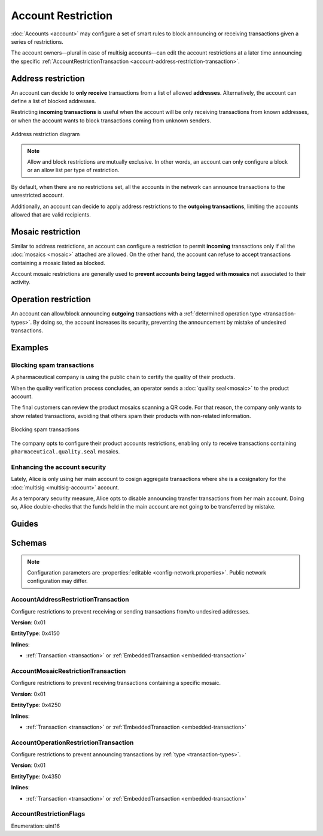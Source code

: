 ###################
Account Restriction
###################

:doc:`Accounts <account>` may configure a set of smart rules to block announcing or receiving transactions given a series of restrictions.

The account owners—plural in case of multisig accounts—can edit the account restrictions at a later time announcing the specific :ref:`AccountRestrictionTransaction <account-address-restriction-transaction>`.

.. csv-table:: Restriction types
    :widths: 40 30 30
    :header: "Restriction", "Incoming Transactions", "Outgoing Transactions"
    :delim: ;

    AccountAddressRestriction; ✔️; ✔️
    AccountMosaicRestriction;✔️ ;  ❌
    AccountOperationRestriction;❌; ✔️

*******************
Address restriction
*******************

An account can decide to **only receive** transactions from a list of allowed **addresses**. Alternatively, the account can define a list of blocked addresses.

Restricting **incoming transactions** is useful when the account will be only receiving transactions from known addresses, or when the account wants to block transactions coming from unknown senders.

.. figure:: ../resources/images/diagrams/account-restrictions-address.png
    :align: center
    :width: 450px

    Address restriction diagram

.. note:: Allow and block restrictions are mutually exclusive. In other words, an account can only configure a block or an allow list per type of restriction.

By default, when there are no restrictions set, all the accounts in the network can announce transactions to the unrestricted account.

Additionally, an account can decide to apply address restrictions to the **outgoing transactions**, limiting the accounts allowed that are valid recipients.

******************
Mosaic restriction
******************

Similar to address restrictions, an account can configure a restriction to permit **incoming** transactions only if all the :doc:`mosaics <mosaic>` attached are allowed. On the other hand, the account can refuse to accept transactions containing a mosaic listed as blocked.

Account mosaic restrictions are generally used to **prevent accounts being tagged with mosaics** not associated to their activity.

*********************
Operation restriction
*********************

An account can allow/block announcing **outgoing** transactions with a :ref:`determined operation type <transaction-types>`. By doing so, the account increases its security, preventing the announcement by mistake of undesired transactions.

********
Examples
********

Blocking spam transactions
==========================

A pharmaceutical company is using the public chain to certify the quality of their products.

When the quality verification process concludes, an operator sends a :doc:`quality seal<mosaic>` to the product account.

The final customers can review the product mosaics scanning a QR code. For that reason, the company only wants to show related transactions, avoiding that others spam their products with non-related information.

.. figure:: ../resources/images/examples/account-restrictions-spam.png
    :align: center
    :width: 450px

    Blocking spam transactions

The company opts to configure their product accounts restrictions, enabling only to receive transactions containing ``pharmaceutical.quality.seal`` mosaics.

Enhancing the account security
==============================

Lately, Alice is only using her main account to cosign aggregate transactions where she is a cosignatory for the :doc:`multisig <multisig-account>` account.

As a temporary security measure, Alice opts to disable announcing transfer transactions from her main account. Doing so, Alice double-checks that the funds held in the main account are not going to be transferred by mistake.

******
Guides
******

.. postlist::
    :category: Account Restriction
    :date: %A, %B %d, %Y
    :format: {title}
    :list-style: circle
    :excerpts:
    :sort:

*******
Schemas
*******

.. note:: Configuration parameters are :properties:`editable <config-network.properties>`. Public network configuration may differ.

.. _account-address-restriction-transaction:

AccountAddressRestrictionTransaction
====================================

Configure restrictions to prevent receiving or sending transactions from/to undesired addresses.

**Version**: 0x01

**EntityType**: 0x4150

**Inlines**:

* :ref:`Transaction <transaction>` or :ref:`EmbeddedTransaction <embedded-transaction>`

.. csv-table::
    :header: "Property", "Type", "Description"
    :delim: ;

    restrictionType; :ref:`AccountRestrictionFlags <account-restriction-flags>` ; Type of the account restriction.
    restrictionAdditionsCount; uint8; number of account restriction additions.
    restrictionDeletionsCount; uint8; Number of account restriction deletions.
    accountRestrictionTransactionBody_Reserved1 ; uint32; Reserved padding to align restrictionAdditions on 8-byte boundary.
    restrictionAdditions; array(:schema:`UnresolvedAddress <types.cats#L10>`, restrictionAdditionsCount); Account restriction additions.
    restrictionDeletions; array(:schema:`UnresolvedAddress <types.cats#L10>`, restrictionDeletionsCount); Account restriction deletions.

.. _account-mosaic-restriction-transaction:

AccountMosaicRestrictionTransaction
===================================

Configure restrictions to prevent receiving transactions containing a specific mosaic.

**Version**: 0x01

**EntityType**: 0x4250

**Inlines**:

* :ref:`Transaction <transaction>` or :ref:`EmbeddedTransaction <embedded-transaction>`

.. csv-table::
    :header: "Property", "Type", "Description"
    :delim: ;

    restrictionType; :ref:`AccountRestrictionFlags <account-restriction-flags>` ; Type of the account restriction.
    restrictionAdditionsCount; uint8; number of account restriction additions.
    restrictionDeletionsCount; uint8; Number of account restriction deletions.
    accountRestrictionTransactionBody_Reserved1 ; uint32; Reserved padding to align restrictionAdditions on 8-byte boundary.
    restrictionAdditions; array(:schema:`UnresolvedMosaicId <types.cats#L6>`, restrictionAdditionsCount); Account restriction additions.
    restrictionDeletions; array(:schema:`UnresolvedMosaicId <types.cats#L6>`, restrictionDeletionsCount); Account restriction deletions.

.. _account-operation-restriction-transaction:

AccountOperationRestrictionTransaction
======================================

Configure restrictions to prevent announcing transactions by :ref:`type <transaction-types>`.

**Version**: 0x01

**EntityType**: 0x4350

**Inlines**:

* :ref:`Transaction <transaction>` or :ref:`EmbeddedTransaction <embedded-transaction>`

.. csv-table::
    :header: "Property", "Type", "Description"
    :delim: ;

    restrictionType; :ref:`AccountRestrictionFlags <account-restriction-flags>` ; Type of the account restriction.
    restrictionAdditionsCount; uint8; number of account restriction additions.
    restrictionDeletionsCount; uint8; Number of account restriction deletions.
    accountRestrictionTransactionBody_Reserved1 ; uint32; Reserved padding to align restrictionAdditions on 8-byte boundary.
    restrictionAdditions; array(:ref:`EntityType <entity-type>`, restrictionAdditionsCount); Account restriction additions.
    restrictionDeletions; array(:ref:`EntityType <entity-type>`, restrictionDeletionsCount); Account restriction deletions.

.. _account-restriction-flags:

AccountRestrictionFlags
=======================

Enumeration: uint16

.. csv-table::
    :header: "Id", "Description"
    :delim: ;

    0x0001; Restriction type is an address.
    0x0002; Restriction type is a mosaic identifier.
    0x0004; Restriction type is a transaction type.
    0x4000; Restriction is interpreted as outgoing.
    0x8000; Restriction is interpreted as blocking operation.
